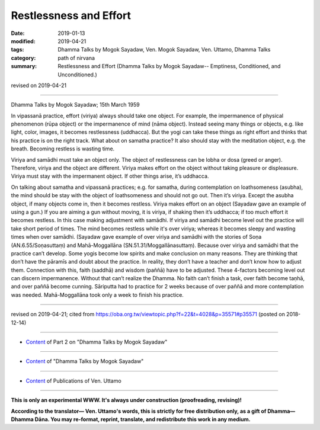 ==========================================
Restlessness and Effort
==========================================

:date: 2019-01-13
:modified: 2019-04-21
:tags: Dhamma Talks by Mogok Sayadaw, Ven. Mogok Sayadaw, Ven. Uttamo, Dhamma Talks
:category: path of nirvana
:summary: Restlessness and Effort (Dhamma Talks by Mogok Sayadaw-- Emptiness, Conditioned, and Unconditioned.)

revised on 2019-04-21

------

Dhamma Talks by Mogok Sayadaw; 15th March 1959

In vipassanā practice, effort (viriya) always should take one object. For example, the impermanence of physical phenomenon (rūpa object) or the impermanence of mind (nāma object). Instead seeing many things or objects, e.g. like light, color, images, it becomes restlessness (uddhacca). But the yogi can take these things as right effort and thinks that his practice is on the right track. What about on samatha practice? It also should stay with the meditation object, e.g. the breath. Becoming restless is wasting time.

Viriya and samādhi must take an object only. The object of restlessness can be lobha or dosa (greed or anger). Therefore, viriya and the object are different. Viriya makes effort on the object without taking pleasure or displeasure. Viriya must stay with the impermanent object. If other things arise, it’s uddhacca.

On talking about samatha and vipassanā practices; e.g. for samatha, during contemplation on loathsomeness (asubha), the mind should be stay with the object of loathsomeness and should not go out. Then it’s viriya. Except the asubha object, if many objects come in, then it becomes restless. Viriya makes effort on an object (Sayadaw gave an example of using a gun.) If you are aiming a gun without moving, it is viriya, if shaking then it’s uddhacca; if too much effort it becomes restless. In this case making adjustment with samādhi. If viriya and samādhi become level out the practice will take short period of times. The mind becomes restless while it's over viriya; whereas it becomes sleepy and wasting times when over samādhi. (Sayadaw gave example of over viriya and samādhi with the stories of Soṇa (AN.6.55/Soṇasuttaṃ) and Mahā-Moggallāna (SN.51.31/Moggallānasuttaṃ). Because over viriya and samādhi that the practice can’t develop. Some yogis become low spirits and make conclusion on many reasons. They are thinking that don’t have the pāramīs and doubt about the practice. In reality, they don’t have a teacher and don’t know how to adjust them. Connection with this, faith (saddhā) and wisdom (paññā) have to be adjusted. These 4-factors becoming level out can discern impermanence. Without that can’t realize the Dhamma. No faith can’t finish a task, over faith become taṇhā, and over paññā become cunning. Sāriputta had to practice for 2 weeks because of over paññā and more contemplation was needed. Mahā-Moggallāna took only a week to finish his practice.

------

revised on 2019-04-21; cited from https://oba.org.tw/viewtopic.php?f=22&t=4028&p=35571#p35571 (posted on 2018-12-14)

------

- `Content <{filename}pt02-content-of-part02%zh.rst>`__ of Part 2 on "Dhamma Talks by Mogok Sayadaw"

------

- `Content <{filename}content-of-dhamma-talks-by-mogok-sayadaw%zh.rst>`__ of "Dhamma Talks by Mogok Sayadaw"

------

- `Content <{filename}../publication-of-ven-uttamo%zh.rst>`__ of Publications of Ven. Uttamo

------

**This is only an experimental WWW. It's always under construction (proofreading, revising)!**

**According to the translator— Ven. Uttamo's words, this is strictly for free distribution only, as a gift of Dhamma—Dhamma Dāna. You may re-format, reprint, translate, and redistribute this work in any medium.**

..
  04-21 rev. & add: Content of Publications of Ven. Uttamo; Content of Part 2 on "Dhamma Talks by Mogok Sayadaw"
        del: https://mogokdhammatalks.blog/
  2019-01-11  create rst; post on 01-13